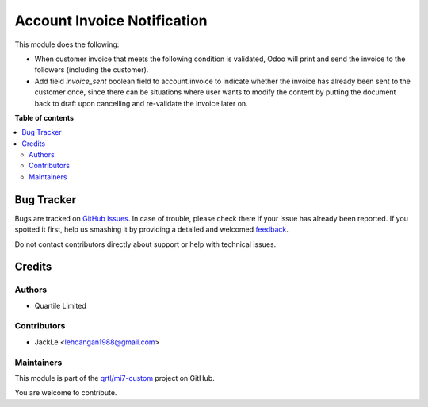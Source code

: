 ============================
Account Invoice Notification
============================

.. !!!!!!!!!!!!!!!!!!!!!!!!!!!!!!!!!!!!!!!!!!!!!!!!!!!!
   !! This file is generated by oca-gen-addon-readme !!
   !! changes will be overwritten.                   !!
   !!!!!!!!!!!!!!!!!!!!!!!!!!!!!!!!!!!!!!!!!!!!!!!!!!!!

.. |badge1| image:: https://img.shields.io/badge/maturity-Beta-yellow.png
    :target: https://odoo-community.org/page/development-status
    :alt: Beta
.. |badge2| image:: https://img.shields.io/badge/licence-LGPL--3-blue.png
    :target: http://www.gnu.org/licenses/lgpl-3.0-standalone.html
    :alt: License: LGPL-3
.. |badge3| image:: https://img.shields.io/badge/github-qrtl%2Fmi7--custom-lightgray.png?logo=github
    :target: https://github.com/qrtl/mi7-custom/tree/10.0/account_invoice_auto_dispatch
    :alt: qrtl/mi7-custom

|badge1| |badge2| |badge3| 

This module does the following:

- When customer invoice that meets the following condition is validated, Odoo will print and send the invoice to the followers (including the customer).
- Add  field `invoice_sent` boolean field to account.invoice to indicate whether the invoice has already been sent to the customer once, since there can be situations where user wants to modify the content by putting the document back to draft upon cancelling and re-validate the invoice later on.


**Table of contents**

.. contents::
   :local:

Bug Tracker
===========

Bugs are tracked on `GitHub Issues <https://github.com/qrtl/mi7-custom/issues>`_.
In case of trouble, please check there if your issue has already been reported.
If you spotted it first, help us smashing it by providing a detailed and welcomed
`feedback <https://github.com/qrtl/mi7-custom/issues/new?body=module:%20account_invoice_auto_dispatch%0Aversion:%2010.0%0A%0A**Steps%20to%20reproduce**%0A-%20...%0A%0A**Current%20behavior**%0A%0A**Expected%20behavior**>`_.

Do not contact contributors directly about support or help with technical issues.

Credits
=======

Authors
~~~~~~~

* Quartile Limited

Contributors
~~~~~~~~~~~~

* JackLe <lehoangan1988@gmail.com>

Maintainers
~~~~~~~~~~~

This module is part of the `qrtl/mi7-custom <https://github.com/qrtl/mi7-custom/tree/10.0/account_invoice_auto_dispatch>`_ project on GitHub.

You are welcome to contribute.

